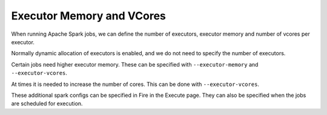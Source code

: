 Executor Memory and VCores
=======================

When running Apache Spark jobs, we can define the number of executors, executor memory and number of vcores per executor.

Normally dynamic allocation of executors is enabled, and we do not need to specify the number of executors.

Certain jobs need higher executor memory. These can be specified with ``--executor-memory`` and ``--executor-vcores``.

At times it is needed to increase the number of cores. This can be done with ``--executor-vcores``.

These additional spark configs can be specified in Fire in the Execute page. They can also be specified when the jobs are scheduled for execution.

